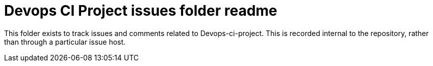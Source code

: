 
= Devops CI Project issues folder readme

This folder exists to track issues and comments related to Devops-ci-project.
This is recorded internal to the repository, rather than through a particular issue host.





















